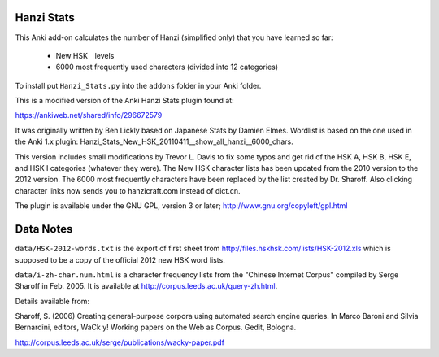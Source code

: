 Hanzi Stats
-----------

This Anki add-on calculates the number of Hanzi (simplified only) that you have learned so far: 

  - New HSK　levels
  - 6000 most frequently used characters (divided into 12 categories) 

To install put ``Hanzi_Stats.py`` into the ``addons`` folder in your Anki folder.

This is a modified version of the Anki Hanzi Stats plugin found at:

https://ankiweb.net/shared/info/296672579

It was originally written by Ben Lickly based on Japanese Stats by Damien Elmes.  Wordlist is based on the one used in the Anki 1.x plugin: Hanzi_Stats_New_HSK_20110411__show_all_hanzi__6000_chars.

This version includes small modifications by Trevor L. Davis to fix some typos and get rid of the HSK A, HSK B, HSK E, and HSK I categories (whatever they were).  The New HSK character lists has been updated from the 2010 version to the 2012 version.  The 6000 most frequently characters have been replaced by the list created by Dr. Sharoff.  Also clicking character links now sends you to hanzicraft.com instead of dict.cn.

The plugin is available under the GNU GPL, version 3 or later;  http://www.gnu.org/copyleft/gpl.html

Data Notes
----------

``data/HSK-2012-words.txt`` is the export of first sheet from http://files.hskhsk.com/lists/HSK-2012.xls which is supposed to be a copy of the official 2012 new HSK word lists.

``data/i-zh-char.num.html`` is a character frequency lists from the "Chinese Internet Corpus" compiled by Serge Sharoff in Feb. 2005.  It is available at http://corpus.leeds.ac.uk/query-zh.html.

Details available from:

Sharoff, S. (2006) Creating general-purpose corpora using automated search engine queries. In Marco Baroni and Silvia Bernardini, editors, WaCk y! Working papers on the Web as Corpus. Gedit, Bologna. 

http://corpus.leeds.ac.uk/serge/publications/wacky-paper.pdf
